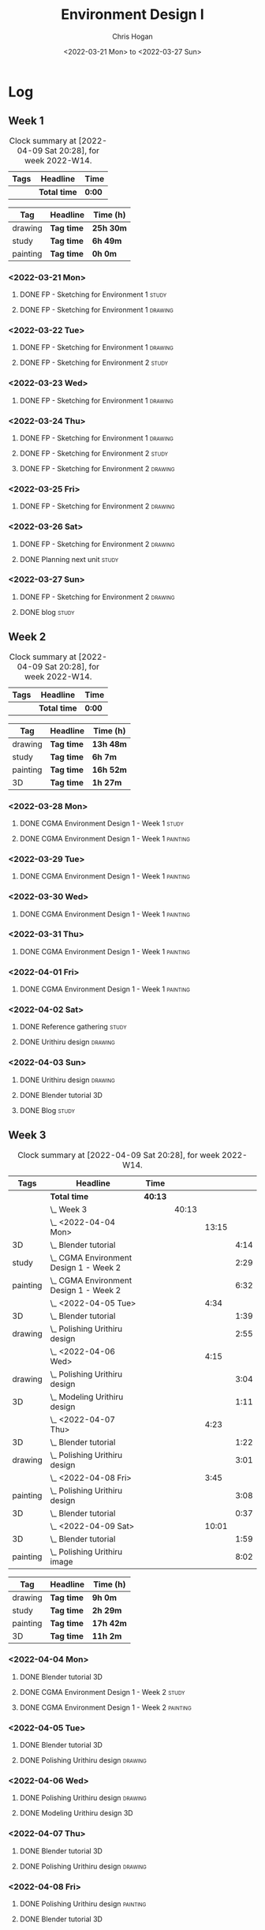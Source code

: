 #+TITLE: Environment Design I
#+AUTHOR: Chris Hogan
#+DATE: <2022-03-21 Mon> to <2022-03-27 Sun>
#+STARTUP: nologdone

* Log
** Week 1
  #+BEGIN: clocktable :scope subtree :maxlevel 6 :block thisweek :tags t
  #+CAPTION: Clock summary at [2022-04-09 Sat 20:28], for week 2022-W14.
  | Tags | Headline     | Time   |
  |------+--------------+--------|
  |      | *Total time* | *0:00* |
  #+END:
  
  #+BEGIN: clocktable-by-tag :maxlevel 6 :match ("drawing" "study" "painting")
  | Tag      | Headline   | Time (h)  |
  |----------+------------+-----------|
  | drawing  | *Tag time* | *25h 30m* |
  |----------+------------+-----------|
  | study    | *Tag time* | *6h 49m*  |
  |----------+------------+-----------|
  | painting | *Tag time* | *0h 0m*   |
  
  #+END:
*** <2022-03-21 Mon>
**** DONE FP - Sketching for Environment 1                            :study:
     :LOGBOOK:
     CLOCK: [2022-03-21 Mon 08:21]--[2022-03-21 Mon 10:12] =>  1:51
     :END:
**** DONE FP - Sketching for Environment 1                          :drawing:
     :LOGBOOK:
     CLOCK: [2022-03-21 Mon 18:02]--[2022-03-21 Mon 20:45] =>  2:43
     CLOCK: [2022-03-21 Mon 16:23]--[2022-03-21 Mon 16:40] =>  0:17
     CLOCK: [2022-03-21 Mon 13:17]--[2022-03-21 Mon 16:01] =>  2:44
     CLOCK: [2022-03-21 Mon 10:12]--[2022-03-21 Mon 11:40] =>  1:28
     :END:
*** <2022-03-22 Tue>
**** DONE FP - Sketching for Environment 1                          :drawing:
     :LOGBOOK:
     CLOCK: [2022-03-22 Tue 18:11]--[2022-03-22 Tue 20:54] =>  2:43
     :END:
**** DONE FP - Sketching for Environment 2                            :study:
     :LOGBOOK:
     CLOCK: [2022-03-22 Tue 20:54]--[2022-03-22 Tue 21:09] =>  0:15
     :END:
*** <2022-03-23 Wed>
**** DONE FP - Sketching for Environment 1                          :drawing:
     :LOGBOOK:
     CLOCK: [2022-03-23 Wed 18:42]--[2022-03-23 Wed 21:42] =>  3:00
     :END:
*** <2022-03-24 Thu>
**** DONE FP - Sketching for Environment 1                          :drawing:
     :LOGBOOK:
     CLOCK: [2022-03-24 Thu 18:44]--[2022-03-24 Thu 20:12] =>  1:28
     :END:
**** DONE FP - Sketching for Environment 2                            :study: 
     :LOGBOOK:
     CLOCK: [2022-03-24 Thu 20:12]--[2022-03-24 Thu 20:45] =>  0:33
     :END:
**** DONE FP - Sketching for Environment 2                            :drawing: 
     :LOGBOOK:
     CLOCK: [2022-03-24 Thu 20:45]--[2022-03-24 Thu 21:06] =>  0:21
     :END:
*** <2022-03-25 Fri>
**** DONE FP - Sketching for Environment 2                          :drawing: 
     :LOGBOOK:
     CLOCK: [2022-03-25 Fri 19:02]--[2022-03-25 Fri 21:00] =>  1:58
     :END:
*** <2022-03-26 Sat>
**** DONE FP - Sketching for Environment 2                          :drawing: 
     :LOGBOOK:
     CLOCK: [2022-03-26 Sat 17:59]--[2022-03-26 Sat 20:49] =>  2:50
     CLOCK: [2022-03-26 Sat 10:57]--[2022-03-26 Sat 11:57] =>  1:00
     :END:
**** DONE Planning next unit                                          :study:
     :LOGBOOK:
     CLOCK: [2022-03-26 Sat 12:30]--[2022-03-26 Sat 16:03] =>  3:33
     :END:
*** <2022-03-27 Sun>
**** DONE FP - Sketching for Environment 2                          :drawing: 
     :LOGBOOK:
     CLOCK: [2022-03-27 Sun 17:55]--[2022-03-27 Sun 18:49] =>  0:54
     CLOCK: [2022-03-27 Sun 13:10]--[2022-03-27 Sun 14:56] =>  1:46
     CLOCK: [2022-03-27 Sun 09:31]--[2022-03-27 Sun 11:49] =>  2:18
     :END:
**** DONE blog                                                        :study:
     :LOGBOOK:
     CLOCK: [2022-03-27 Sun 18:54]--[2022-03-27 Sun 19:31] =>  0:37
     :END:

** Week 2
  #+BEGIN: clocktable :scope subtree :maxlevel 6 :block thisweek :tags t
  #+CAPTION: Clock summary at [2022-04-09 Sat 20:28], for week 2022-W14.
  | Tags | Headline     | Time   |
  |------+--------------+--------|
  |      | *Total time* | *0:00* |
  #+END:
  
  #+BEGIN: clocktable-by-tag :maxlevel 6 :match ("drawing" "study" "painting" "3D")
  | Tag      | Headline   | Time (h)  |
  |----------+------------+-----------|
  | drawing  | *Tag time* | *13h 48m* |
  |----------+------------+-----------|
  | study    | *Tag time* | *6h 7m*   |
  |----------+------------+-----------|
  | painting | *Tag time* | *16h 52m* |
  |----------+------------+-----------|
  | 3D       | *Tag time* | *1h 27m*  |
  
  #+END:

*** <2022-03-28 Mon>
**** DONE CGMA Environment Design 1 - Week 1                          :study:
     :LOGBOOK:
     CLOCK: [2022-03-28 Mon 12:34]--[2022-03-28 Mon 13:27] =>  0:53
     CLOCK: [2022-03-28 Mon 12:12]--[2022-03-28 Mon 12:24] =>  0:12
     CLOCK: [2022-03-28 Mon 10:06]--[2022-03-28 Mon 11:40] =>  1:34
     CLOCK: [2022-03-28 Mon 07:37]--[2022-03-28 Mon 07:59] =>  0:22
     :END:
**** DONE CGMA Environment Design 1 - Week 1                       :painting:
     :LOGBOOK:
     CLOCK: [2022-03-28 Mon 17:59]--[2022-03-28 Mon 20:56] =>  2:57
     CLOCK: [2022-03-28 Mon 13:27]--[2022-03-28 Mon 16:06] =>  2:39
     :END:
*** <2022-03-29 Tue>
**** DONE CGMA Environment Design 1 - Week 1                       :painting:
     :LOGBOOK:
     CLOCK: [2022-03-29 Tue 18:37]--[2022-03-29 Tue 21:07] =>  2:30
     :END:
*** <2022-03-30 Wed>
**** DONE CGMA Environment Design 1 - Week 1                       :painting:
     :LOGBOOK:
     CLOCK: [2022-03-30 Wed 18:06]--[2022-03-30 Wed 21:02] =>  2:56
     :END:
*** <2022-03-31 Thu>
**** DONE CGMA Environment Design 1 - Week 1                       :painting:
     :LOGBOOK:
     CLOCK: [2022-03-31 Thu 17:54]--[2022-03-31 Thu 20:52] =>  2:58
     :END:
*** <2022-04-01 Fri>
**** DONE CGMA Environment Design 1 - Week 1                       :painting:
     :LOGBOOK:
     CLOCK: [2022-04-01 Fri 18:13]--[2022-04-01 Fri 21:05] =>  2:52
     :END:
*** <2022-04-02 Sat>
**** DONE Reference gathering                                         :study:
     :LOGBOOK:
     CLOCK: [2022-04-02 Sat 08:40]--[2022-04-02 Sat 10:57] =>  2:17
     :END:
**** DONE Urithiru design                                           :drawing:
     :LOGBOOK:
     CLOCK: [2022-04-02 Sat 17:58]--[2022-04-02 Sat 21:00] =>  3:02
     CLOCK: [2022-04-02 Sat 12:30]--[2022-04-02 Sat 16:18] =>  3:48
     CLOCK: [2022-04-02 Sat 10:57]--[2022-04-02 Sat 11:45] =>  0:48
     :END:
*** <2022-04-03 Sun>
**** DONE Urithiru design                                           :drawing:
     :LOGBOOK:
     CLOCK: [2022-04-03 Sun 18:18]--[2022-04-03 Sun 19:31] =>  1:13
     CLOCK: [2022-04-03 Sun 13:00]--[2022-04-03 Sun 14:58] =>  1:58
     CLOCK: [2022-04-03 Sun 08:52]--[2022-04-03 Sun 11:51] =>  2:59
     :END:
**** DONE Blender tutorial                                               :3D:
     :LOGBOOK:
     CLOCK: [2022-04-03 Sun 16:22]--[2022-04-03 Sun 17:15] =>  0:53
     CLOCK: [2022-04-03 Sun 12:26]--[2022-04-03 Sun 13:00] =>  0:34
     :END:
**** DONE Blog                                                        :study:
     :LOGBOOK:
     CLOCK: [2022-04-03 Sun 19:31]--[2022-04-03 Sun 20:20] =>  0:49
     :END:

** Week 3
  #+BEGIN: clocktable :scope subtree :maxlevel 6 :block thisweek :tags t
  #+CAPTION: Clock summary at [2022-04-09 Sat 20:28], for week 2022-W14.
  | Tags     | Headline                                   | Time    |       |       |      |
  |----------+--------------------------------------------+---------+-------+-------+------|
  |          | *Total time*                               | *40:13* |       |       |      |
  |----------+--------------------------------------------+---------+-------+-------+------|
  |          | \_  Week 3                                 |         | 40:13 |       |      |
  |          | \_    <2022-04-04 Mon>                     |         |       | 13:15 |      |
  | 3D       | \_      Blender tutorial                   |         |       |       | 4:14 |
  | study    | \_      CGMA Environment Design 1 - Week 2 |         |       |       | 2:29 |
  | painting | \_      CGMA Environment Design 1 - Week 2 |         |       |       | 6:32 |
  |          | \_    <2022-04-05 Tue>                     |         |       |  4:34 |      |
  | 3D       | \_      Blender tutorial                   |         |       |       | 1:39 |
  | drawing  | \_      Polishing Urithiru design          |         |       |       | 2:55 |
  |          | \_    <2022-04-06 Wed>                     |         |       |  4:15 |      |
  | drawing  | \_      Polishing Urithiru design          |         |       |       | 3:04 |
  | 3D       | \_      Modeling Urithiru design           |         |       |       | 1:11 |
  |          | \_    <2022-04-07 Thu>                     |         |       |  4:23 |      |
  | 3D       | \_      Blender tutorial                   |         |       |       | 1:22 |
  | drawing  | \_      Polishing Urithiru design          |         |       |       | 3:01 |
  |          | \_    <2022-04-08 Fri>                     |         |       |  3:45 |      |
  | painting | \_      Polishing Urithiru design          |         |       |       | 3:08 |
  | 3D       | \_      Blender tutorial                   |         |       |       | 0:37 |
  |          | \_    <2022-04-09 Sat>                     |         |       | 10:01 |      |
  | 3D       | \_      Blender tutorial                   |         |       |       | 1:59 |
  | painting | \_      Polishing Urithiru image           |         |       |       | 8:02 |
  #+END:
  
  #+BEGIN: clocktable-by-tag :maxlevel 6 :match ("drawing" "study" "painting" "3D")
  | Tag      | Headline   | Time (h)  |
  |----------+------------+-----------|
  | drawing  | *Tag time* | *9h 0m*   |
  |----------+------------+-----------|
  | study    | *Tag time* | *2h 29m*  |
  |----------+------------+-----------|
  | painting | *Tag time* | *17h 42m* |
  |----------+------------+-----------|
  | 3D       | *Tag time* | *11h 2m*  |
  
  #+END:

*** <2022-04-04 Mon>
**** DONE Blender tutorial                                               :3D:
     :LOGBOOK:
     CLOCK: [2022-04-04 Mon 21:18]--[2022-04-04 Mon 22:00] =>  0:42
     CLOCK: [2022-04-04 Mon 16:17]--[2022-04-04 Mon 18:07] =>  1:50
     CLOCK: [2022-04-04 Mon 12:43]--[2022-04-04 Mon 13:12] =>  0:29
     CLOCK: [2022-04-04 Mon 07:27]--[2022-04-04 Mon 08:40] =>  1:13
     :END:
**** DONE CGMA Environment Design 1 - Week 2                          :study: 
     :LOGBOOK:
     CLOCK: [2022-04-04 Mon 08:40]--[2022-04-04 Mon 11:09] =>  2:29
     :END:
**** DONE CGMA Environment Design 1 - Week 2                       :painting: 
     :LOGBOOK:
     CLOCK: [2022-04-04 Mon 20:39]--[2022-04-04 Mon 21:17] =>  0:38
     CLOCK: [2022-04-04 Mon 18:07]--[2022-04-04 Mon 20:24] =>  2:17
     CLOCK: [2022-04-04 Mon 13:14]--[2022-04-04 Mon 16:13] =>  2:59
     CLOCK: [2022-04-04 Mon 11:10]--[2022-04-04 Mon 11:48] =>  0:38
     :END:

*** <2022-04-05 Tue>
**** DONE Blender tutorial                                               :3D:
     :LOGBOOK:
     CLOCK: [2022-04-05 Tue 21:08]--[2022-04-05 Tue 22:02] =>  0:54
     CLOCK: [2022-04-05 Tue 16:33]--[2022-04-05 Tue 17:18] =>  0:45
     :END:
**** DONE Polishing Urithiru design                                 :drawing:
     :LOGBOOK:
     CLOCK: [2022-04-05 Tue 18:07]--[2022-04-05 Tue 21:02] =>  2:55
     :END:

*** <2022-04-06 Wed>
**** DONE Polishing Urithiru design                                 :drawing:
     :LOGBOOK:
     CLOCK: [2022-04-06 Wed 18:02]--[2022-04-06 Wed 21:06] =>  3:04
     :END:
**** DONE Modeling Urithiru design                                       :3D:
     :LOGBOOK:
     CLOCK: [2022-04-06 Wed 21:06]--[2022-04-06 Wed 22:17] =>  1:11
     :END:
*** <2022-04-07 Thu>
**** DONE Blender tutorial                                               :3D: 
     :LOGBOOK:
     CLOCK: [2022-04-07 Thu 21:27]--[2022-04-07 Thu 22:02] =>  0:35
     CLOCK: [2022-04-07 Thu 17:06]--[2022-04-07 Thu 17:53] =>  0:47
     :END:
**** DONE Polishing Urithiru design                                 :drawing:
     :LOGBOOK:
     CLOCK: [2022-04-07 Thu 18:05]--[2022-04-07 Thu 21:06] =>  3:01
     :END:
*** <2022-04-08 Fri>
**** DONE Polishing Urithiru design                                :painting:
     :LOGBOOK:
     CLOCK: [2022-04-08 Fri 18:01]--[2022-04-08 Fri 21:09] =>  3:08
     :END:
**** DONE Blender tutorial                                               :3D:
     :LOGBOOK:
     CLOCK: [2022-04-08 Fri 21:20]--[2022-04-08 Fri 21:57] =>  0:37
     :END:
*** <2022-04-09 Sat>
**** DONE Blender tutorial                                               :3D:
     :LOGBOOK:
     CLOCK: [2022-04-09 Sat 12:39]--[2022-04-09 Sat 13:30] =>  0:51
     CLOCK: [2022-04-09 Sat 07:50]--[2022-04-09 Sat 08:58] =>  1:08
     :END:
**** DONE Polishing Urithiru image                                 :painting:
     :LOGBOOK:
     CLOCK: [2022-04-09 Sat 17:58]--[2022-04-09 Sat 20:28] =>  2:30
     CLOCK: [2022-04-09 Sat 13:56]--[2022-04-09 Sat 16:29] =>  2:33
     CLOCK: [2022-04-09 Sat 08:58]--[2022-04-09 Sat 11:57] =>  2:59
     :END:

     
